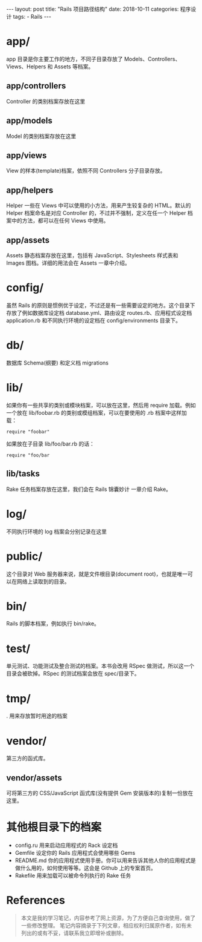 #+begin_export html
---
layout: post
title: "Rails 项目路径结构"
date: 2018-10-11
categories: 程序设计
tags:
    - Rails
---
#+end_export

* app/

app 目录是你主要工作的地方，不同子目录存放了
Models、Controllers、Views、Helpers 和 Assets 等档案。

** app/controllers

Controller 的类别档案存放在这里

** app/models

Model 的类别档案存放在这里

** app/views

View 的样本(template)档案，依照不同 Controllers 分子目录存放。

** app/helpers

Helper 一些在 Views 中可以使用的小方法，用来产生较复杂的 HTML。默认的
Helper 档案命名是对应 Controller 的，不过并不强制，定义在任一个 Helper
档案中的方法，都可以在任何 Views 中使用。

** app/assets

Assets 静态档案存放在这里，包括有 JavaScript、Stylesheets 样式表和
Images 图档。详细的用法会在 Assets 一章中介绍。

* config/

虽然 Rails
的原则是惯例优于设定，不过还是有一些需要设定的地方。这个目录下存放了例如数据库设定档
database.yml、路由设定 routes.rb、应用程式设定档 application.rb
和不同执行环境的设定档在 config/environments 目录下。

* db/

数据库 Schema(纲要) 和定义档 migrations

* lib/

如果你有一些共享的类别或模块档案，可以放在这里，然后用 require
加载。例如一个放在 lib/foobar.rb 的类别或模组档案，可以在要使用的 .rb
档案中这样加载：

#+BEGIN_EXAMPLE
    require "foobar"
#+END_EXAMPLE

如果放在子目录 lib/foo/bar.rb 的话：

#+BEGIN_EXAMPLE
    require "foo/bar
#+END_EXAMPLE

** lib/tasks

Rake 任务档案存放在这里，我们会在 Rails 锦囊妙计 一章介绍 Rake。

* log/

不同执行环境的 log 档案会分别记录在这里

* public/

这个目录对 Web 服务器来说，就是文件根目录(document
root)，也就是唯一可以在网络上读取到的目录。

* bin/

Rails 的脚本档案，例如执行 bin/rake。

* test/

单元测试、功能测试及整合测试的档案。本书会改用 RSpec
做测试，所以这一个目录会被砍掉。RSpec 的测试档案会放在 spec/目录下。

* tmp/

. 用来存放暂时用途的档案

* vendor/

第三方的函式库。

** vendor/assets

可将第三方的 CSS/JavaScript 函式库(没有提供 Gem
安装版本的)复制一份放在这里。

* 其他根目录下的档案

- config.ru 用来启动应用程式的 Rack 设定档
- Gemfile 设定你的 Rails 应用程式会使用哪些 Gems
- README.md
  你的应用程式使用手册。你可以用来告诉其他人你的应用程式是做什么用的，如何使用等等。这会是
  Github 上的专案首页。
- Rakefile 用来加载可以被命令列执行的 Rake 任务

* References

#+BEGIN_QUOTE
  本文是我的学习笔记，内容参考了网上资源，为了方便自己查询使用，做了一些修改整理。
  笔记内容摘录于下列文章，相应权利归属原作者，如有未列出的或有不妥，请联系我立即增补或删除。
#+END_QUOTE
